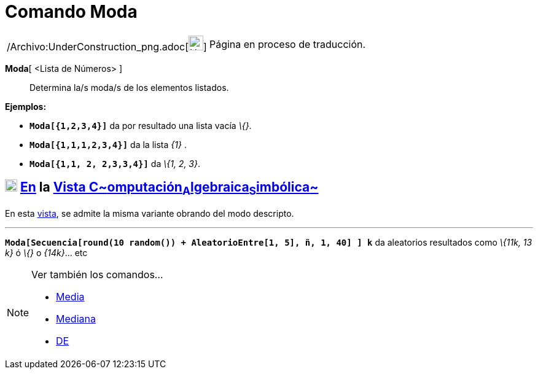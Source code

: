 = Comando Moda
:page-en: commands/Mode_Command
ifdef::env-github[:imagesdir: /es/modules/ROOT/assets/images]

[width="100%",cols="50%,50%",]
|===
a|
/Archivo:UnderConstruction_png.adoc[image:24px-UnderConstruction.png[UnderConstruction.png,width=24,height=24]]

|Página en proceso de traducción.
|===

*Moda*[ <Lista de Números> ]::
  Determina la/s moda/s de los elementos listados.

[EXAMPLE]
====

*Ejemplos:*

* *`++Moda[{1,2,3,4}]++`* da por resultado una lista vacía _\{}_.
* *`++Moda[{1,1,1,2,3,4}]++`* da la lista _\{1}_ .
* *`++Moda[{1,1, 2, 2,3,3,4}]++`* da _\{1, 2, 3}_.

====

== xref:/Vista_CAS.adoc[image:20px-Menu_view_cas.svg.png[Menu view cas.svg,width=20,height=20]] xref:/commands/Comandos_Específicos_CAS_(Cálculo_Avanzado).adoc[En] la xref:/Vista_CAS.adoc[Vista C~[.small]#omputación#~A~[.small]#lgebraica#~S~[.small]#imbólica#~]

En esta xref:/Vista_CAS.adoc[vista], se admite la misma variante obrando del modo descripto.

'''''

[EXAMPLE]
====

*`++Moda[Secuencia[round(10 random()) + AleatorioEntre[1, 5], ñ, 1, 40] ] k++`* da aleatorios resultados como _\{11k, 13
k}_ ó _\{}_ o _\{14k}_... etc

====

[NOTE]
====

Ver también los comandos...

* xref:/commands/Media.adoc[Media]
* xref:/commands/Mediana.adoc[Mediana]
* xref:/commands/DE.adoc[DE]
====
